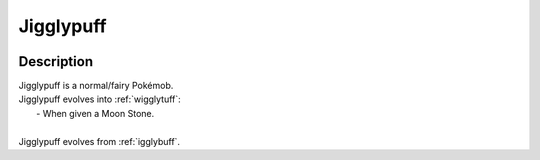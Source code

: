 .. _jigglypuff:

Jigglypuff
-----------

.. image:: ../../_images/pokemobs/gen_1/entity_icon/textures/jigglypuff.png
    :width: 400
    :alt: Jigglypuff
.. image:: ../../_images/pokemobs/gen_1/entity_icon/textures/jigglypuffs.png
    :width: 400
    :alt: Jigglypuff


Description
============
| Jigglypuff is a normal/fairy Pokémob.
| Jigglypuff evolves into :ref:`wigglytuff`:
|  -  When given a Moon Stone.
| 
| Jigglypuff evolves from :ref:`igglybuff`.
